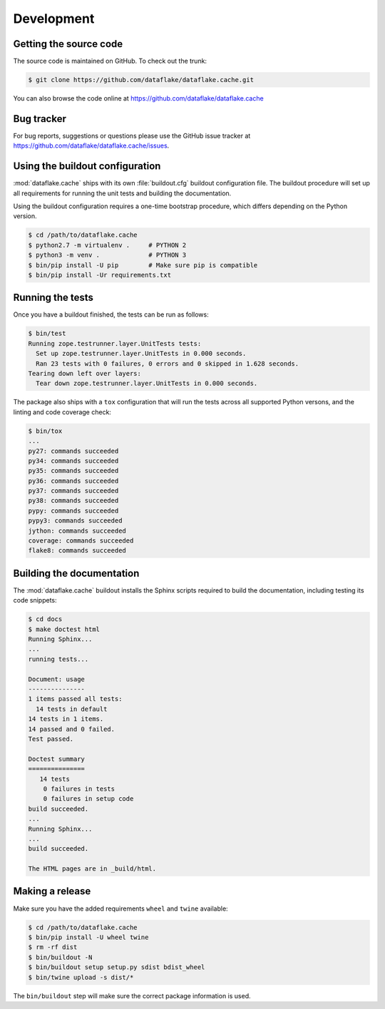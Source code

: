 =============
 Development
=============


Getting the source code
=======================
The source code is maintained on GitHub. To check out the trunk:

.. code-block:: sh

  $ git clone https://github.com/dataflake/dataflake.cache.git

You can also browse the code online at
https://github.com/dataflake/dataflake.cache


Bug tracker
===========
For bug reports, suggestions or questions please use the
GitHub issue tracker at
https://github.com/dataflake/dataflake.cache/issues.


Using the buildout configuration
================================
:mod:`dataflake.cache` ships with its own :file:`buildout.cfg` buildout
configuration file. The buildout procedure will set up all requirements
for running the unit tests and building the documentation.

Using the buildout configuration requires a one-time bootstrap procedure, which
differs depending on the Python version.

.. code-block:: console

    $ cd /path/to/dataflake.cache
    $ python2.7 -m virtualenv .     # PYTHON 2
    $ python3 -m venv .             # PYTHON 3
    $ bin/pip install -U pip        # Make sure pip is compatible
    $ bin/pip install -Ur requirements.txt


Running the tests
=================
Once you have a buildout finished, the tests can be run as follows:

.. code-block:: console

    $ bin/test
    Running zope.testrunner.layer.UnitTests tests:
      Set up zope.testrunner.layer.UnitTests in 0.000 seconds.
      Ran 23 tests with 0 failures, 0 errors and 0 skipped in 1.628 seconds.
    Tearing down left over layers:
      Tear down zope.testrunner.layer.UnitTests in 0.000 seconds.


The package also ships with a ``tox`` configuration that will run the tests
across all supported Python versons, and the linting and code coverage check:

.. code-block:: console

    $ bin/tox
    ...
    py27: commands succeeded
    py34: commands succeeded
    py35: commands succeeded
    py36: commands succeeded
    py37: commands succeeded
    py38: commands succeeded
    pypy: commands succeeded
    pypy3: commands succeeded
    jython: commands succeeded
    coverage: commands succeeded
    flake8: commands succeeded


Building the documentation
==========================
The :mod:`dataflake.cache` buildout installs the Sphinx scripts required 
to build the documentation, including testing its code snippets:

.. code-block:: console

   $ cd docs
   $ make doctest html
   Running Sphinx...
   ...
   running tests...

   Document: usage
   ---------------
   1 items passed all tests:
     14 tests in default
   14 tests in 1 items.
   14 passed and 0 failed.
   Test passed.
   
   Doctest summary
   ===============
      14 tests
       0 failures in tests
       0 failures in setup code
   build succeeded.
   ...
   Running Sphinx...
   ...
   build succeeded.

   The HTML pages are in _build/html.


Making a release
================
Make sure you have the added requirements ``wheel`` and ``twine`` available:

.. code-block:: console

    $ cd /path/to/dataflake.cache
    $ bin/pip install -U wheel twine
    $ rm -rf dist
    $ bin/buildout -N
    $ bin/buildout setup setup.py sdist bdist_wheel
    $ bin/twine upload -s dist/*

The ``bin/buildout`` step will make sure the correct package information 
is used.
